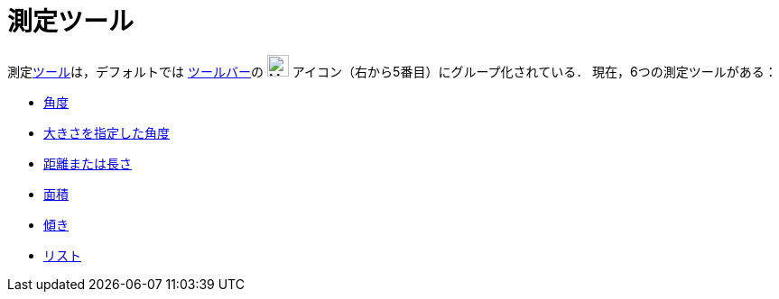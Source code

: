 = 測定ツール
ifdef::env-github[:imagesdir: /ja/modules/ROOT/assets/images]

測定xref:/ツール.adoc[ツール]は，デフォルトでは xref:/ツールバー.adoc[ツールバー]の image:24px-Mode_angle.svg.png[Mode
angle.svg,width=24,height=24] アイコン（右から5番目）にグループ化されている． 現在，6つの測定ツールがある：

* xref:/tools/角度.adoc[角度]
* xref:/tools/大きさを指定した角度.adoc[大きさを指定した角度]
* xref:/tools/距離または長さ.adoc[距離または長さ]
* xref:/tools/面積.adoc[面積]
* xref:/tools/傾き.adoc[傾き]
* xref:/tools/リストの作成.adoc[リスト]

